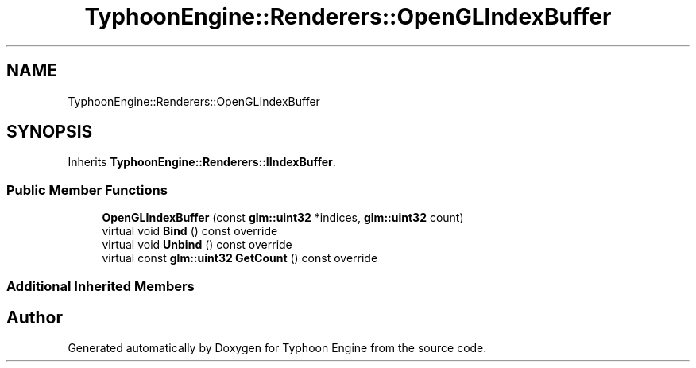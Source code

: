 .TH "TyphoonEngine::Renderers::OpenGLIndexBuffer" 3 "Sat Jul 20 2019" "Version 0.1" "Typhoon Engine" \" -*- nroff -*-
.ad l
.nh
.SH NAME
TyphoonEngine::Renderers::OpenGLIndexBuffer
.SH SYNOPSIS
.br
.PP
.PP
Inherits \fBTyphoonEngine::Renderers::IIndexBuffer\fP\&.
.SS "Public Member Functions"

.in +1c
.ti -1c
.RI "\fBOpenGLIndexBuffer\fP (const \fBglm::uint32\fP *indices, \fBglm::uint32\fP count)"
.br
.ti -1c
.RI "virtual void \fBBind\fP () const override"
.br
.ti -1c
.RI "virtual void \fBUnbind\fP () const override"
.br
.ti -1c
.RI "virtual const \fBglm::uint32\fP \fBGetCount\fP () const override"
.br
.in -1c
.SS "Additional Inherited Members"


.SH "Author"
.PP 
Generated automatically by Doxygen for Typhoon Engine from the source code\&.
